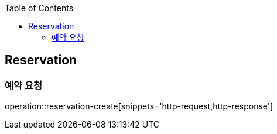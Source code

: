 :doctype: book
:icons: font
:source-highlighter: highlightjs
:toc: left
:toclevels: 4


== Reservation

=== 예약 요청
operation::reservation-create[snippets='http-request,http-response']
